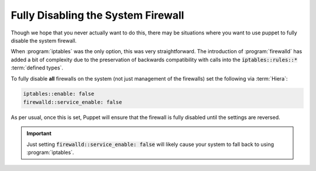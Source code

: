 .. _howto-disable-the-firewall:

Fully Disabling the System Firewall
===================================

Though we hope that you never actually want to do this, there may be situations where you want to
use puppet to fully disable the system firewall.

When :program:`iptables` was the only option, this was very straightforward. The introduction of
:program:`firewalld` has added a bit of complexity due to the preservation of backwards
compatibility with calls into the :code:`iptables::rules::*` :term:`defined types`.

To fully disable **all** firewalls on the system (not just management of the firewalls) set the
following via :term:`Hiera`:

.. code-block:: yaml

   iptables::enable: false
   firewalld::service_enable: false

As per usual, once this is set, Puppet will ensure that the firewall is fully disabled until the
settings are reversed.

.. IMPORTANT::

   Just setting :code:`firewalld::service_enable: false` will likely cause your system to fall back
   to using :program:`iptables`.
